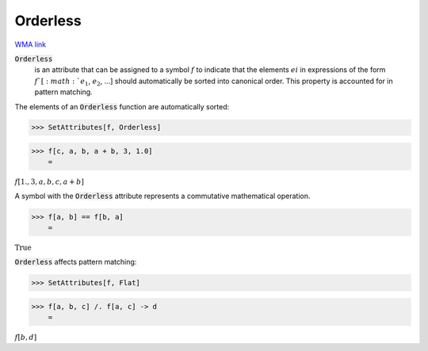 Orderless
=========

`WMA link <https://reference.wolfram.com/language/ref/Orderless.html>`_


:code:`Orderless`
    is an attribute that can be assigned to a symbol :math:`f` to         indicate that the elements :math:`ei` in expressions of the form         :math:`f`[:math:`e_1`, :math:`e_2`, ...] should automatically be sorted into         canonical order. This property is accounted for in pattern         matching.





The elements of an :code:`Orderless`  function are automatically sorted:

>>> SetAttributes[f, Orderless]


>>> f[c, a, b, a + b, 3, 1.0]
    =

:math:`f\left[1.,3,a,b,c,a+b\right]`



A symbol with the :code:`Orderless`  attribute represents a commutative     mathematical operation.

>>> f[a, b] == f[b, a]
    =

:math:`\text{True}`



:code:`Orderless`  affects pattern matching:

>>> SetAttributes[f, Flat]


>>> f[a, b, c] /. f[a, c] -> d
    =

:math:`f\left[b,d\right]`


